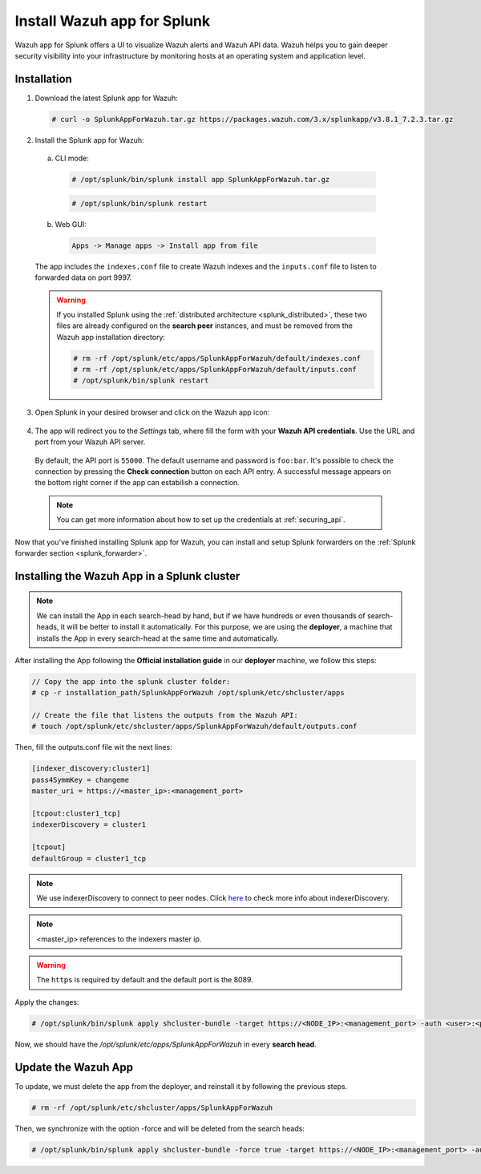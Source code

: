 .. Copyright (C) 2018 Wazuh, Inc.

.. _splunk_app:

Install Wazuh app for Splunk
============================

.. thumbnail:: ../images/splunk-app/splunk-app.png
  :title: Splunk app - Overview > Security events tab
  :align: center
  :width: 90%

Wazuh app for Splunk offers a UI to visualize Wazuh alerts and Wazuh API data. Wazuh helps you to gain deeper security visibility into your infrastructure by monitoring hosts at an operating system and application level.

Installation
------------

1. Download the latest Splunk app for Wazuh:

  .. code-block:: console

    # curl -o SplunkAppForWazuh.tar.gz https://packages.wazuh.com/3.x/splunkapp/v3.8.1_7.2.3.tar.gz

2. Install the Splunk app for Wazuh:

  a. CLI mode:

    .. code-block:: console

      # /opt/splunk/bin/splunk install app SplunkAppForWazuh.tar.gz

    .. code-block:: console

      # /opt/splunk/bin/splunk restart

  b. Web GUI:

    .. code-block:: none

      Apps -> Manage apps -> Install app from file

  The app includes the ``indexes.conf`` file to create Wazuh indexes and the ``inputs.conf`` file to listen to forwarded data on port 9997.

  .. warning::
    If you installed Splunk using the :ref:`distributed architecture <splunk_distributed>`, these two files are already configured on the **search peer** instances, and must be removed from the Wazuh app installation directory:

    .. code-block:: none

      # rm -rf /opt/splunk/etc/apps/SplunkAppForWazuh/default/indexes.conf
      # rm -rf /opt/splunk/etc/apps/SplunkAppForWazuh/default/inputs.conf
      # /opt/splunk/bin/splunk restart

3. Open Splunk in your desired browser and click on the Wazuh app icon:

  .. image:: ../images/splunk-app/app-icon.png
    :align: center

4. The app will redirect you to the *Settings* tab, where fill the form with your **Wazuh API credentials**. Use the URL and port from your Wazuh API server.

  By default, the API port is ``55000``. The default username and password is ``foo:bar``. It's possible to check the connection by pressing the **Check connection** button on each API entry. A successful message appears on the bottom right corner if the app can estabilish a connection.

  .. note::
    You can get more information about how to set up the credentials at :ref:`securing_api`.

  .. thumbnail:: ../images/splunk-app/app-setup.png
    :title: App initial configuration
    :align: center
    :width: 100%

Now that you've finished installing Splunk app for Wazuh, you can install and setup Splunk forwarders on the :ref:`Splunk forwarder section <splunk_forwarder>`.

Installing the Wazuh App in a Splunk cluster
--------------------------------------------

.. note::
  We can install the App in each search-head by hand, but if we have hundreds or even thousands of search-heads, it will be better to install it automatically.
  For this purpose, we are using the **deployer**, a machine that installs the App in every search-head at the same time and automatically.

After installing the App following the **Official installation guide** in our **deployer** machine, we follow this steps:

.. code-block:: console

  // Copy the app into the splunk cluster folder:
  # cp -r installation_path/SplunkAppForWazuh /opt/splunk/etc/shcluster/apps

  // Create the file that listens the outputs from the Wazuh API:
  # touch /opt/splunk/etc/shcluster/apps/SplunkAppForWazuh/default/outputs.conf

Then, fill the outputs.conf file wit the next lines:

.. code-block:: xml

  [indexer_discovery:cluster1]
  pass4SymmKey = changeme
  master_uri = https://<master_ip>:<management_port>

  [tcpout:cluster1_tcp]
  indexerDiscovery = cluster1

  [tcpout]
  defaultGroup = cluster1_tcp

.. note::
  We use indexerDiscovery to connect to peer nodes. Click `here <https://docs.splunk.com/Documentation/Splunk/7.1.3/Indexer/indexerdiscovery>`_ to check more info about indexerDiscovery.

.. note::
  <master_ip> references to the indexers master ip.

.. warning::
  The ``https`` is required by default and the default port is the 8089.

Apply the changes:

.. code-block:: console

  # /opt/splunk/bin/splunk apply shcluster-bundle -target https://<NODE_IP>:<management_port> -auth <user>:<password>

Now, we should have the `/opt/splunk/etc/apps/SplunkAppForWazuh` in every **search head**.

Update the Wazuh App
--------------------

To update, we must delete the app from the deployer, and reinstall it by following the previous steps.

.. code-block:: console

  # rm -rf /opt/splunk/etc/shcluster/apps/SplunkAppForWazuh

Then, we synchronize with the option -force and will be deleted from the search heads:

.. code-block:: console

  # /opt/splunk/bin/splunk apply shcluster-bundle -force true -target https://<NODE_IP>:<management_port> -auth <user>:<password> -f

